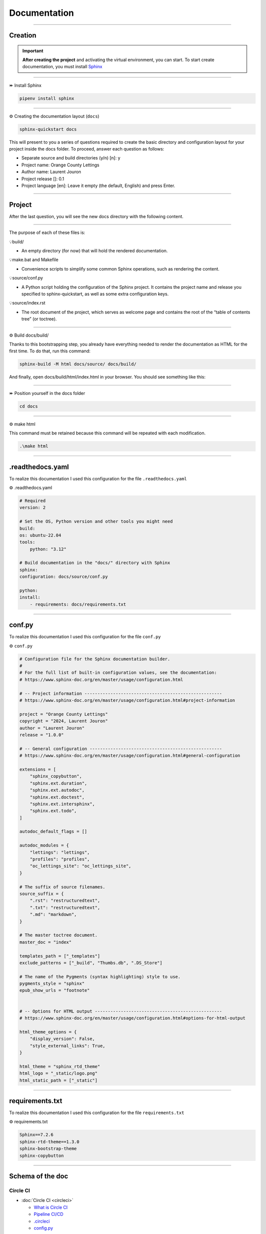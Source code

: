 .. _documentation:

**Documentation**
=================

-------------------------------------------------------------------------------------------------------------------------------------------------------------------------------------------

********
Creation
********

.. important::

    .. image:: https://img.shields.io/badge/sphinx-%23C4302B.svg?style=for-the-badge&logo=sphinx&logoColor=white
        :alt: Sphinx Badge
        :target: https://www.sphinx-doc.org/en/master/index.html
    
    **After creating the project** and activating the virtual environment, you can start.
    To start create documentation, you must install `Sphinx <https://www.sphinx-doc.org/en/master/index.html>`_ 
    

-------------------------------------------------------------------------------------------------------------------------------------------------------------------------------------------

⏩️ Install Sphinx

.. code-block:: console

   pipenv install sphinx

-------------------------------------------------------------------------------------------------------------------------------------------------------------------------------------------

⚙️ Creating the documentation layout (``docs``)

.. code-block:: console

   sphinx-quickstart docs

This will present to you a series of questions required to create the basic directory and configuration layout for your 
project inside the docs folder. To proceed, answer each question as follows:

* Separate source and build directories (y/n) [n]: y

* Project name: Orange County Lettings

* Author name: Laurent Jouron

* Project release []: 0.1

* Project language [en]: Leave it empty (the default, English) and press Enter.

-------------------------------------------------------------------------------------------------------------------------------------------------------------------------------------------

*******
Project
*******

After the last question, you will see the new docs directory with the following content.

.. figure:: _static/doc_project.png
   :scale: 75
   :align: center
   :alt: doc project

-------------------------------------------------------------------------------------------------------------------------------------------------------------------------------------------

The purpose of each of these files is:

💡build/

* An empty directory (for now) that will hold the rendered documentation.

💡make.bat and Makefile

* Convenience scripts to simplify some common Sphinx operations, such as rendering the content.

💡source/conf.py

* A Python script holding the configuration of the Sphinx project. It contains the project name and release you specified to sphinx-quickstart, as well as some extra configuration keys.

💡source/index.rst

* The root document of the project, which serves as welcome page and contains the root of the “table of contents tree” (or toctree).

-------------------------------------------------------------------------------------------------------------------------------------------------------------------------------------------

⚙️ Build docs/build/

Thanks to this bootstrapping step, you already have everything needed to render the documentation as HTML for the first time. 
To do that, run this command:

.. code-block:: console

   sphinx-build -M html docs/source/ docs/build/

And finally, open docs/build/html/index.html in your browser. You should see something like this:

.. figure:: _static/doc_view.png
   :scale: 75
   :align: center
   :alt: Logo

-------------------------------------------------------------------------------------------------------------------------------------------------------------------------------------------

⏩️ Position yourself in the docs folder

.. code-block:: console

   cd docs

-------------------------------------------------------------------------------------------------------------------------------------------------------------------------------------------

⚙️ make html

This command must be retained because this command will be repeated with each modification.

.. code-block:: console

   .\make html

-------------------------------------------------------------------------------------------------------------------------------------------------------------------------------------------

*****************
.readthedocs.yaml
*****************

To realize this documentation I used this configuration for the file ``.readthedocs.yaml``

⚙️ .readthedocs.yaml

.. code-block:: python

    # Required
    version: 2

    # Set the OS, Python version and other tools you might need
    build:
    os: ubuntu-22.04
    tools:
        python: "3.12"

    # Build documentation in the "docs/" directory with Sphinx
    sphinx:
    configuration: docs/source/conf.py

    python:
    install:
        - requirements: docs/requirements.txt

-------------------------------------------------------------------------------------------------------------------------------------------------------------------------------------------

*******
conf.py
*******

To realize this documentation I used this configuration for the file ``conf.py``

⚙️ ``conf.py``

.. code-block:: python

    # Configuration file for the Sphinx documentation builder.
    #
    # For the full list of built-in configuration values, see the documentation:
    # https://www.sphinx-doc.org/en/master/usage/configuration.html

    # -- Project information -----------------------------------------------------
    # https://www.sphinx-doc.org/en/master/usage/configuration.html#project-information

    project = "Orange County Lettings"
    copyright = "2024, Laurent Jouron"
    author = "Laurent Jouron"
    release = "1.0.0"

    # -- General configuration ---------------------------------------------------
    # https://www.sphinx-doc.org/en/master/usage/configuration.html#general-configuration

    extensions = [
        "sphinx_copybutton",
        "sphinx.ext.duration",
        "sphinx.ext.autodoc",
        "sphinx.ext.doctest",
        "sphinx.ext.intersphinx",
        "sphinx.ext.todo",
    ]

    autodoc_default_flags = []

    autodoc_modules = {
        "lettings": "lettings",
        "profiles": "profiles",
        "oc_lettings_site": "oc_lettings_site",
    }

    # The suffix of source filenames.
    source_suffix = {
        ".rst": "restructuredtext",
        ".txt": "restructuredtext",
        ".md": "markdown",
    }

    # The master toctree document.
    master_doc = "index"

    templates_path = ["_templates"]
    exclude_patterns = ["_build", "Thumbs.db", ".DS_Store"]

    # The name of the Pygments (syntax highlighting) style to use.
    pygments_style = "sphinx"
    epub_show_urls = "footnote"


    # -- Options for HTML output -------------------------------------------------
    # https://www.sphinx-doc.org/en/master/usage/configuration.html#options-for-html-output

    html_theme_options = {
        "display_version": False,
        "style_external_links": True,
    }

    html_theme = "sphinx_rtd_theme"
    html_logo = "_static/logo.png"
    html_static_path = ["_static"]

-------------------------------------------------------------------------------------------------------------------------------------------------------------------------------------------

****************
requirements.txt
****************

To realize this documentation I used this configuration for the file ``requirements.txt``

⚙️ requirements.txt

.. code-block:: Python

    Sphinx==7.2.6
    sphinx-rtd-theme==1.3.0
    sphinx-bootstrap-theme
    sphinx-copybutton

-------------------------------------------------------------------------------------------------------------------------------------------------------------------------------------------

*****************
Schema of the doc
*****************

Circle CI
~~~~~~~~~

* :doc:`Circle CI <circleci>`

  - `What is Circle CI <http://127.0.0.1:5501/docs/build/html/circleci.html#what-is-circleci>`_
  - `Pipeline CI/CD <http://127.0.0.1:5501/docs/build/html/circleci.html#pipline-ci-cd>`_
  - `.circleci <http://127.0.0.1:5501/docs/build/html/circleci.html#id2>`_
  - `config.py <http://127.0.0.1:5501/docs/build/html/circleci.html#config-py>`_

-------------------------------------------------------------------------------------------------------------------------------------------------------------------------------------------

Data structure
~~~~~~~~~~~~~~

* :doc:`Data structure <data_structure>`

  - `Admin start structure <http://127.0.0.1:5501/docs/build/html/data_structure.html#admin-start-structure>`_
  - `Project table <http://127.0.0.1:5501/docs/build/html/data_structure.html#project-table>`_
  - `Address <http://127.0.0.1:5500/docs/build/html/data_structure.html#address>`_
  - `Lettings <http://127.0.0.1:5500/docs/build/html/data_structure.html#lettings>`_
  - `Profiles <http://127.0.0.1:5500/docs/build/html/data_structure.html#profile>`_
  - `Schema <http://127.0.0.1:5500/docs/build/html/data_structure.html#schema>`_
  - `Admin end structure <http://127.0.0.1:5501/docs/build/html/data_structure.html#admin-end-structure>`_

-------------------------------------------------------------------------------------------------------------------------------------------------------------------------------------------

Description
~~~~~~~~~~~

* :doc:`Description <description>`

  - `Start <http://127.0.0.1:5500/docs/build/html/description.html#start>`_
  - `Prerequiste <http://127.0.0.1:5500/docs/build/html/description.html#prerequisite>`_
  - `To do <http://127.0.0.1:5500/docs/build/html/description.html#to-do>`_
  - `Final description <http://127.0.0.1:5500/docs/build/html/description.html#final-description>`_

-------------------------------------------------------------------------------------------------------------------------------------------------------------------------------------------

Docker
~~~~~~

* :doc:`Docker <docker>`

  - `Dockerfile for Python <http://127.0.0.1:5501/docs/build/html/docker.html#dockerfile-for-python>`_
  - `Dockerfile <http://127.0.0.1:5501/docs/build/html/docker.html#dockerfile>`_
  - `docker-compose.yml <http://127.0.0.1:5501/docs/build/html/docker.html#docker-compose-yml>`_

      - `Build image <http://127.0.0.1:5501/docs/build/html/docker.html#build-image>`_
      - `Docker image <http://127.0.0.1:5501/docs/build/html/docker.html#docker-image>`_
      - `Docker image details <http://127.0.0.1:5501/docs/build/html/docker.html#docker-image-details>`_

-------------------------------------------------------------------------------------------------------------------------------------------------------------------------------------------

Docstring
~~~~~~~~~

* :doc:`Docstring <docstring>`

  - `What the docstrings <http://127.0.0.1:5501/docs/build/html/docstring.html#what-the-docstrings>`_
  - `Google style <http://127.0.0.1:5501/docs/build/html/docstring.html#google-style>`_
  - `NumPy/Scipy style <http://127.0.0.1:5501/docs/build/html/docstring.html#numpy-scipy-style>`_
  - `Display docstrings <http://127.0.0.1:5501/docs/build/html/docstring.html#display-docstrings>`_

-------------------------------------------------------------------------------------------------------------------------------------------------------------------------------------------

Documentation
~~~~~~~~~~~~~

* :doc:`Documentation <documentation>`

  - `Creation <http://127.0.0.1:5500/docs/build/html/documentation.html#creation>`_
  - `Project <http://127.0.0.1:5500/docs/build/html/documentation.html#project>`_
  - `.readthedocs.yaml <http://127.0.0.1:5500/docs/build/html/documentation.html#readthedocs-yaml>`_
  - `conf.py <http://127.0.0.1:5500/docs/build/html/documentation.html#conf-py>`_
  - `requirements.txt <http://127.0.0.1:5500/docs/build/html/documentation.html#requirements-txt>`_
  - `Schema of the doc <http://127.0.0.1:5500/docs/build/html/documentation.html#schema-of-the-doc>`_

      - `Circle CI <http://127.0.0.1:5501/docs/build/html/documentation.html#circle-ci>`_
      - `Data structure <http://127.0.0.1:5501/docs/build/html/documentation.html#data-structure>`_
      - `Description <http://127.0.0.1:5501/docs/build/html/documentation.html#description>`_
      - `Docker <http://127.0.0.1:5501/docs/build/html/documentation.html#docker>`_
      - `Docstring <http://127.0.0.1:5501/docs/build/html/documentation.html#docstring>`_
      - `Documentation <http://127.0.0.1:5501/docs/build/html/documentation.html#id7>`_
      - `Error <http://127.0.0.1:5501/docs/build/html/documentation.html#error>`_
      - `Flake8 <http://127.0.0.1:5501/docs/build/html/documentation.html#flake8>`_
      - `Heroku <http://127.0.0.1:5501/docs/build/html/documentation.html#heroku>`_
      - `Pipelines <http://127.0.0.1:5501/docs/build/html/documentation.html#pipelines>`_
      - `Quick start <http://127.0.0.1:5501/docs/build/html/documentation.html#quick-start>`_
      - `Sentry <http://127.0.0.1:5501/docs/build/html/documentation.html#sentry>`_
      - `Pytest Django <http://127.0.0.1:5501/docs/build/html/documentation.html#pytest-django>`_
      - `Web site <http://127.0.0.1:5501/docs/build/html/documentation.html#web-site>`_

-------------------------------------------------------------------------------------------------------------------------------------------------------------------------------------------

Error
~~~~~

* :doc:`Error <error>`

  - `404 Error <http://127.0.0.1:5501/docs/build/html/error.html#id2>`_
  - `500 Error <http://127.0.0.1:5501/docs/build/html/error.html#id3>`_
  - `Summary <http://127.0.0.1:5501/docs/build/html/error.html#summary>`_

-------------------------------------------------------------------------------------------------------------------------------------------------------------------------------------------

Flake8
~~~~~~

* :doc:`Flake8 <flake8>`

  - `What is Flake8 <http://127.0.0.1:5501/docs/build/html/flake8.html#what-is-flake8>`_
  - `Install Flake8 <http://127.0.0.1:5501/docs/build/html/flake8.html#install-flake8>`_
  - `.flake8 <http://127.0.0.1:5501/docs/build/html/flake8.html#id2>`_
  - `Using Flake8 <http://127.0.0.1:5501/docs/build/html/flake8.html#using-flake8>`_
  - `What is Flake8-html <http://127.0.0.1:5501/docs/build/html/flake8.html#what-is-flake8-html>`_
  - `Install Flake8-html <http://127.0.0.1:5501/docs/build/html/flake8.html#install-flake8-html>`_
  - `Flake8 pipelines <http://127.0.0.1:5501/docs/build/html/flake8.html#flake8-pipelines>`_

-------------------------------------------------------------------------------------------------------------------------------------------------------------------------------------------

Heroku
~~~~~~

* :doc:`Heroku <heroku>`

  - `Heroku and CLI <http://127.0.0.1:5501/docs/build/html/heroku.html#heroku-and-cli>`_
  - `Signup <http://127.0.0.1:5501/docs/build/html/heroku.html#signup>`_

-------------------------------------------------------------------------------------------------------------------------------------------------------------------------------------------

Pipelines
~~~~~~~~~

* :doc:`Pipelines <pipeline>`

  - `Spin up environment <http://127.0.0.1:5501/docs/build/html/pipeline.html#spin-up-environment>`_
  - `Preparing environment variables <http://127.0.0.1:5501/docs/build/html/pipeline.html#preparing-environment-variables>`_
  - `Checkout code <http://127.0.0.1:5501/docs/build/html/pipeline.html#checkout-code>`_
  - `Link lockfile <http://127.0.0.1:5501/docs/build/html/pipeline.html#link-lockfile>`_
  - `Save Python version <http://127.0.0.1:5501/docs/build/html/pipeline.html#save-python-version>`_
  - `Restoring cache <http://127.0.0.1:5501/docs/build/html/pipeline.html#restoring-cache>`_
  - `Move restored cache <http://127.0.0.1:5501/docs/build/html/pipeline.html#move-restored-cache>`_
  - `Install dependencies with pipenv <http://127.0.0.1:5501/docs/build/html/pipeline.html#install-dependencies-with-pipenv-using-project-pipfile-or-inline-packages>`_
  - `Saving cache <http://127.0.0.1:5501/docs/build/html/pipeline.html#saving-cache>`_
  - `Run test <http://127.0.0.1:5501/docs/build/html/pipeline.html#run-test>`_
  - `Persisting to workspace <http://127.0.0.1:5501/docs/build/html/pipeline.html#persisting-to-workspace>`_

-------------------------------------------------------------------------------------------------------------------------------------------------------------------------------------------

Quick start
~~~~~~~~~~~

* :doc:`Quick start <quick_start>`

-------------------------------------------------------------------------------------------------------------------------------------------------------------------------------------------

Sentry
~~~~~~

* :doc:`Sentry <sentry>`

  - `What is Sentry <http://127.0.0.1:5501/docs/build/html/sentry.html#what-is-sentry>`_
  - `Install Sentry <http://127.0.0.1:5501/docs/build/html/sentry.html#install-sentry>`_
  - `.env <http://127.0.0.1:5501/docs/build/html/sentry.html#env>`_
  - `settings.py <http://127.0.0.1:5501/docs/build/html/sentry.html#settings-py>`_

-------------------------------------------------------------------------------------------------------------------------------------------------------------------------------------------

Pytest-Django
~~~~~~~~~~~~~

* :doc:`Pytest-Django <test>`

  - `Configuration <http://127.0.0.1:5501/docs/build/html/test.html#configuration>`_
  - `pytest.ini <http://127.0.0.1:5501/docs/build/html/test.html#pytest-ini>`_
  - `Run test <http://127.0.0.1:5501/docs/build/html/test.html#run-test>`_
  - `pytest -vvv <http://127.0.0.1:5501/docs/build/html/test.html#pytest-vvv>`_
  - `pytest -cov=. <http://127.0.0.1:5501/docs/build/html/test.html#pytest-cov>`_
  - `Report HTML <http://127.0.0.1:5501/docs/build/html/test.html#report-html>`_
  - `Report pipelines test <http://127.0.0.1:5501/docs/build/html/test.html#report-html>`_

-------------------------------------------------------------------------------------------------------------------------------------------------------------------------------------------

Web site
~~~~~~~~

* :doc:`Web site <website>`

  - `Reception <http://127.0.0.1:5501/docs/build/html/website.html>`_
  - `Middle button <http://127.0.0.1:5501/docs/build/html/website.html#middle-button>`_
  - `Down button <http://127.0.0.1:5501/docs/build/html/website.html#down-button>`_
  - `Lettings <http://127.0.0.1:5501/docs/build/html/website.html#lettings>`_
  - `profiles <http://127.0.0.1:5501/docs/build/html/website.html#profiles>`_
